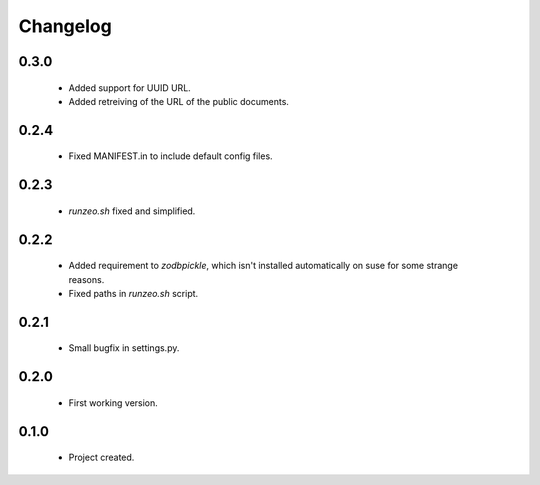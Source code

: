 Changelog
=========

0.3.0
-----
    - Added support for UUID URL.
    - Added retreiving of the URL of the public documents.

0.2.4
-----
    - Fixed MANIFEST.in to include default config files.

0.2.3
-----
    - `runzeo.sh` fixed and simplified.

0.2.2
-----
    - Added requirement to `zodbpickle`, which isn't installed automatically on suse for some strange reasons.
    - Fixed paths in `runzeo.sh` script.

0.2.1
-----
    - Small bugfix in settings.py.

0.2.0
-----
    - First working version.

0.1.0
-----
    - Project created.

